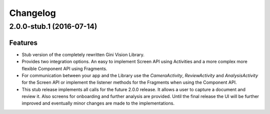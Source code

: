 =========
Changelog
=========

2.0.0-stub.1 (2016-07-14)
=======================

Features
--------

- Stub version of the completely rewritten Gini Vision Library.
- Provides two integration options. An easy to implement Screen API using Activities and a more complex more flexible Component API using Fragments.
- For communication between your app and the Library use the `CameraActivity`, `ReviewActivity` and `AnalysisActivity` for the Screen API or implement the listener methods for the Fragments when using the Component API.
- This stub release implements all calls for the future 2.0.0 release. It allows a user to capture a document and review it. Also screens for onboarding and further analysis are provided. Until the final release the UI will be further improved and eventually minor changes are made to the implementations.